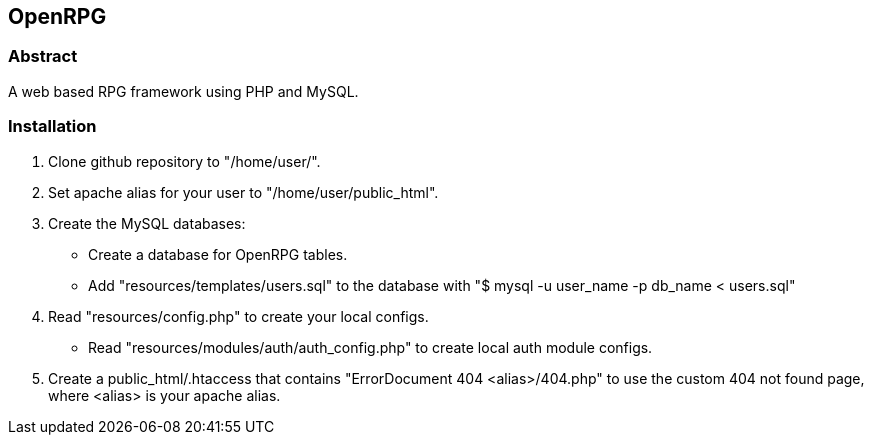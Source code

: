OpenRPG
-------

Abstract
~~~~~~~~
A web based RPG framework using PHP and MySQL.

Installation
~~~~~~~~~~~~

1. Clone github repository to "/home/user/".
2. Set apache alias for your user to "/home/user/public_html".
3. Create the MySQL databases:
	* Create a database for OpenRPG tables.
	* Add "resources/templates/users.sql" to the database with "$ mysql -u user_name -p db_name < users.sql"
4. Read "resources/config.php" to create your local configs.
	* Read "resources/modules/auth/auth_config.php" to create local auth module configs.
5. Create a public_html/.htaccess that contains "ErrorDocument 404 <alias>/404.php" to use the custom 404 not found page, where <alias> is your apache alias.
